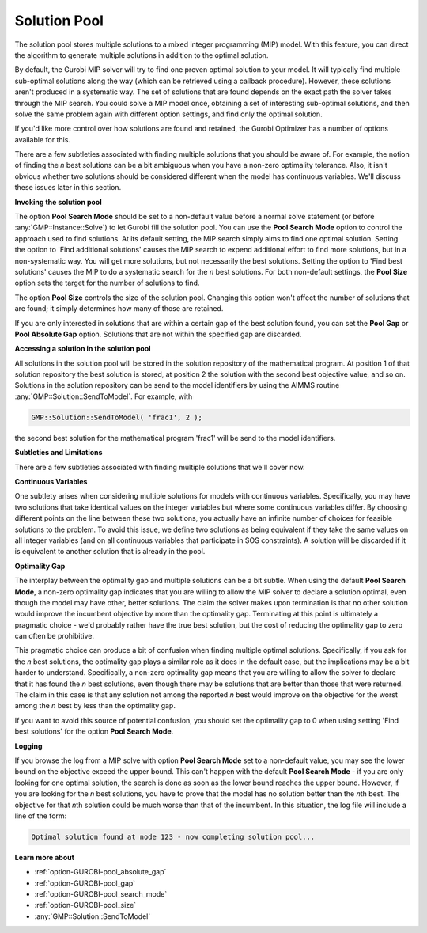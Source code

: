 .. _GUROBI_Solution_Pool:


Solution Pool
=============

The solution pool stores multiple solutions to a mixed integer programming (MIP) model. With this feature, you can direct the algorithm
to generate multiple solutions in addition to the optimal solution.

By default, the Gurobi MIP solver will try to find one proven optimal solution to your model. It will typically find multiple sub-optimal
solutions along the way (which can be retrieved using a callback procedure). However, these solutions aren't produced in a systematic way.
The set of solutions that are found depends on the exact path the solver takes through the MIP search. You could solve a MIP model once,
obtaining a set of interesting sub-optimal solutions, and then solve the same problem again with different option settings, and find only
the optimal solution.

If you'd like more control over how solutions are found and retained, the Gurobi Optimizer has a number of options available for this.

There are a few subtleties associated with finding multiple solutions that you should be aware of. For example, the notion of finding the
*n* best solutions can be a bit ambiguous when you have a non-zero optimality tolerance. Also, it isn't obvious whether two solutions
should be considered different when the model has continuous variables. We'll discuss these issues later in this section.


**Invoking the solution pool** 

The option **Pool Search Mode** should be set to a non-default value before a normal solve statement (or before :any:`GMP::Instance::Solve`)
to let Gurobi fill the solution pool. You can use the **Pool Search Mode** option to control the approach used to find solutions. At its
default setting, the MIP search simply aims to find one optimal solution. Setting the option to 'Find additional solutions' causes the MIP
search to expend additional effort to find more solutions, but in a non-systematic way. You will get more solutions, but not necessarily
the best solutions. Setting the option to 'Find best solutions' causes the MIP to do a systematic search for the *n* best solutions. For
both non-default settings, the **Pool Size** option sets the target for the number of solutions to find.

The option **Pool Size** controls the size of the solution pool. Changing this option won't affect the number of solutions that are found;
it simply determines how many of those are retained.

If you are only interested in solutions that are within a certain gap of the best solution found, you can set the **Pool Gap** or
**Pool Absolute Gap** option. Solutions that are not within the specified gap are discarded.


**Accessing a solution in the solution pool** 

All solutions in the solution pool will be stored in the solution repository of the mathematical program. At position 1 of that solution
repository the best solution is stored, at position 2 the solution with the second best objective value, and so on. Solutions in the
solution repository can be send to the model identifiers by using the AIMMS routine :any:`GMP::Solution::SendToModel`. For example, with

.. code-block:: aimms

   GMP::Solution::SendToModel( 'frac1', 2 );


the second best solution for the mathematical program 'frac1' will be send to the model identifiers.


**Subtleties and Limitations** 

There are a few subtleties associated with finding multiple solutions that we'll cover now.


**Continuous Variables** 

One subtlety arises when considering multiple solutions for models with continuous variables. Specifically, you may have two solutions
that take identical values on the integer variables but where some continuous variables differ. By choosing different points on the line
between these two solutions, you actually have an infinite number of choices for feasible solutions to the problem. To avoid this issue,
we define two solutions as being equivalent if they take the same values on all integer variables (and on all continuous variables that
participate in SOS constraints). A solution will be discarded if it is equivalent to another solution that is already in the pool.


**Optimality Gap** 

The interplay between the optimality gap and multiple solutions can be a bit subtle. When using the default **Pool Search Mode**,
a non-zero optimality gap indicates that you are willing to allow the MIP solver to declare a solution optimal, even though the model
may have other, better solutions. The claim the solver makes upon termination is that no other solution would improve the incumbent
objective by more than the optimality gap. Terminating at this point is ultimately a pragmatic choice - we'd probably rather have the
true best solution, but the cost of reducing the optimality gap to zero can often be prohibitive.

This pragmatic choice can produce a bit of confusion when finding multiple optimal solutions. Specifically, if you ask for the *n* best
solutions, the optimality gap plays a similar role as it does in the default case, but the implications may be a bit harder to understand.
Specifically, a non-zero optimality gap means that you are willing to allow the solver to declare that it has found the *n* best solutions,
even though there may be solutions that are better than those that were returned. The claim in this case is that any solution not among
the reported *n* best would improve on the objective for the worst among the *n* best by less than the optimality gap.

If you want to avoid this source of potential confusion, you should set the optimality gap to 0 when using setting 'Find best solutions'
for the option **Pool Search Mode**.


**Logging** 

If you browse the log from a MIP solve with option **Pool Search Mode** set to a non-default value, you may see the lower bound on
the objective exceed the upper bound. This can't happen with the default **Pool Search Mode** - if you are only looking for one optimal
solution, the search is done as soon as the lower bound reaches the upper bound. However, if you are looking for the *n* best solutions,
you have to prove that the model has no solution better than the *n*\ th best. The objective for that *n*\ th solution could be much worse
than that of the incumbent. In this situation, the log file will include a line of the form:

.. code-block:: text

   Optimal solution found at node 123 - now completing solution pool...


**Learn more about** 

*	:ref:`option-GUROBI-pool_absolute_gap` 
*	:ref:`option-GUROBI-pool_gap` 
*	:ref:`option-GUROBI-pool_search_mode` 
*	:ref:`option-GUROBI-pool_size` 
*	:any:`GMP::Solution::SendToModel`
